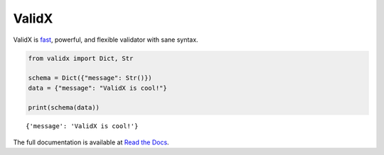 
ValidX
======

ValidX is fast_, powerful, and flexible validator with sane syntax.

..  code-block:: python

    from validx import Dict, Str

    schema = Dict({"message": Str()})
    data = {"message": "ValidX is cool!"}

    print(schema(data))

::

    {'message': 'ValidX is cool!'}


The full documentation is available at `Read the Docs`_.

.. _fast: https://validx.readthedocs.io/en/latest/benchmarks.html
.. _Read the Docs: https://validx.readthedocs.io/en/latest/

